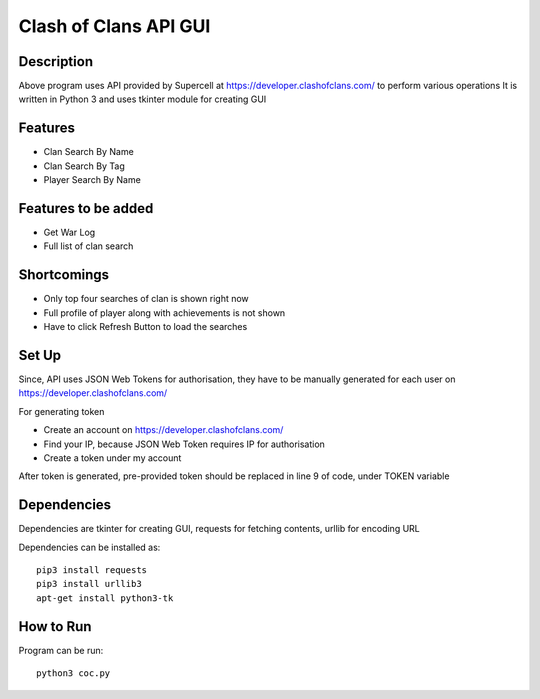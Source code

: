 .. highlight:: rst

======================
Clash of Clans API GUI
======================

-----------
Description
-----------

Above program uses API provided by Supercell at https://developer.clashofclans.com/ to perform various operations
It is written in Python 3 and uses tkinter module for creating GUI

--------
Features
--------
* Clan Search By Name
* Clan Search By Tag
* Player Search By Name

--------------------
Features to be added
--------------------

* Get War Log
* Full list of clan search

------------
Shortcomings
------------

* Only top four searches of clan is shown right now
* Full profile of player along with achievements is not shown
* Have to click Refresh Button to load the searches

------
Set Up
------

Since, API uses JSON Web Tokens for authorisation, they have to be manually generated for each user on 
https://developer.clashofclans.com/

For generating token

* Create an account on https://developer.clashofclans.com/
* Find your IP, because JSON Web Token requires IP for authorisation
* Create a token under my account

After token is generated, pre-provided token should be replaced in line 9 of code, under TOKEN variable

------------
Dependencies
------------

Dependencies are tkinter for creating GUI, requests for fetching contents, urllib for encoding URL

Dependencies can be installed as::

	pip3 install requests
	pip3 install urllib3
	apt-get install python3-tk

----------
How to Run
----------

Program can be run::

	python3 coc.py
